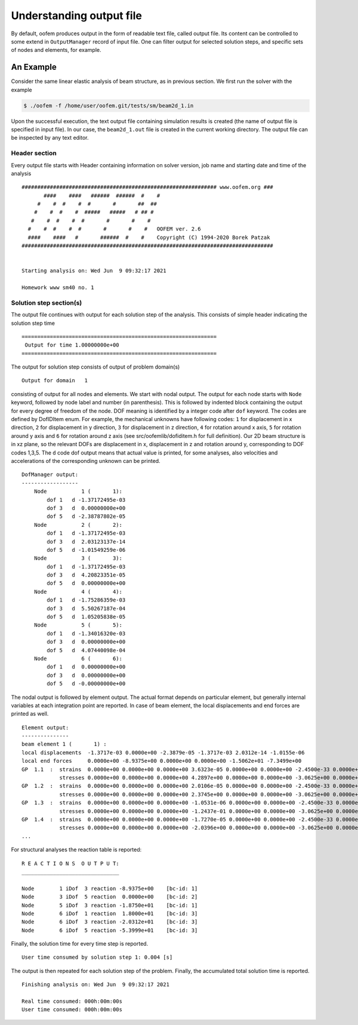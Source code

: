 .. _understanding_output:

Understanding output file
=========================

By default, oofem produces output in the form of readable text file, called output file.
Its content can be controlled to some extend in ``OutputManager`` record of input file. One can filter output for selected solution steps, and specific sets of nodes and elements, for example. 

An Example
^^^^^^^^^^
Consider the same linear elastic analysis of beam structure, as in previous section.
We first run the solver with the example 

.. code-block:: bash

    $ ./oofem -f /home/user/oofem.git/tests/sm/beam2d_1.in 

Upon the successful execution, the text output file containing simulation results is created (the name of output file is specified in input file). In our case, the ``beam2d_1.out`` file is created in the current working directory.
The output file can be inspected by any text editor.

Header section
--------------
Every output file starts with Header containing information on solver version, job name and 
starting date and time of the analysis

::

    ############################################################## www.oofem.org ###
           ####    ####   ######  ######  #    #
         #    #  #    #  #       #       ##  ##
        #    #  #    #  #####   #####   # ## #
       #    #  #    #  #       #       #    #
      #    #  #    #  #       #       #    #   OOFEM ver. 2.6
      ####    ####   #       ######  #    #    Copyright (C) 1994-2020 Borek Patzak
    ################################################################################


    Starting analysis on: Wed Jun  9 09:32:17 2021

    Homework www sm40 no. 1

Solution step section(s)
------------------------
The output file continues with output for each solution step of the analysis. 
This consists of simple header indicating the solution step time

::

    ==============================================================
     Output for time 1.00000000e+00
    ==============================================================

The output for solution step consists of output of problem domain(s)

::

    Output for domain   1
    
consisting of output for all nodes and elements. We start with nodal output. 
The output for each node starts with ``Node`` keyword, followed by node label and number (in parenthesis).
This is followed by indented block containing the output for every degree of freedom of the node.
DOF meaning is identified by a integer code after ``dof`` keyword. The codes are defined by DofIDItem enum. 
For example, the mechanical unknowns have following codes: ``1`` for displacement in x direction, ``2`` for displacement in y direction, ``3`` for displacement in z direction, ``4`` for rotation around x axis, ``5`` for rotation around y axis and ``6`` for rotation around z axis (see src/oofemlib/dofiditem.h for full definition).
Our 2D beam structure is in xz plane, so the relevant DOFs are displacement in x, displacement in z and rotation around y, corresponding to DOF codes 1,3,5. 
The ``d`` code dof output means that actual value is printed, for some analyses, also velocities and accelerations of the corresponding unknown can be printed.

::

    DofManager output:
    ------------------
        Node           1 (       1):
            dof 1   d -1.37172495e-03
            dof 3   d  0.00000000e+00
            dof 5   d -2.38787802e-05
        Node           2 (       2):
            dof 1   d -1.37172495e-03
            dof 3   d  2.03123137e-14
            dof 5   d -1.01549259e-06
        Node           3 (       3):
            dof 1   d -1.37172495e-03
            dof 3   d  4.20823351e-05
            dof 5   d  0.00000000e+00
        Node           4 (       4):
            dof 1   d -1.75286359e-03
            dof 3   d  5.50267187e-04
            dof 5   d  1.05205838e-05
        Node           5 (       5):
            dof 1   d -1.34016320e-03
            dof 3   d  0.00000000e+00
            dof 5   d  4.07440098e-04
        Node           6 (       6):
            dof 1   d  0.00000000e+00
            dof 3   d  0.00000000e+00
            dof 5   d -0.00000000e+00

The nodal output is followed by element output. The actual format depends on particular
element, but generally internal variables at each integration point are
reported. In case of beam element, the local displacements and end forces are printed as well.

::

    Element output:
    ---------------
    beam element 1 (       1) :
    local displacements  -1.3717e-03 0.0000e+00 -2.3879e-05 -1.3717e-03 2.0312e-14 -1.0155e-06
    local end forces     0.0000e+00 -8.9375e+00 0.0000e+00 0.0000e+00 -1.5062e+01 -7.3499e+00
    GP  1.1  :  strains  0.0000e+00 0.0000e+00 0.0000e+00 3.6323e-05 0.0000e+00 0.0000e+00 -2.4500e-33 0.0000e+00
                stresses 0.0000e+00 0.0000e+00 0.0000e+00 4.2897e+00 0.0000e+00 0.0000e+00 -3.0625e+00 0.0000e+00
    GP  1.2  :  strains  0.0000e+00 0.0000e+00 0.0000e+00 2.0106e-05 0.0000e+00 0.0000e+00 -2.4500e-33 0.0000e+00
                stresses 0.0000e+00 0.0000e+00 0.0000e+00 2.3745e+00 0.0000e+00 0.0000e+00 -3.0625e+00 0.0000e+00
    GP  1.3  :  strains  0.0000e+00 0.0000e+00 0.0000e+00 -1.0531e-06 0.0000e+00 0.0000e+00 -2.4500e-33 0.0000e+00
                stresses 0.0000e+00 0.0000e+00 0.0000e+00 -1.2437e-01 0.0000e+00 0.0000e+00 -3.0625e+00 0.0000e+00
    GP  1.4  :  strains  0.0000e+00 0.0000e+00 0.0000e+00 -1.7270e-05 0.0000e+00 0.0000e+00 -2.4500e-33 0.0000e+00
                stresses 0.0000e+00 0.0000e+00 0.0000e+00 -2.0396e+00 0.0000e+00 0.0000e+00 -3.0625e+00 0.0000e+00
    ...

For structural analyses the reaction table is reported:

::

    R E A C T I O N S  O U T P U T:
    _______________________________

    Node        1 iDof  3 reaction -8.9375e+00    [bc-id: 1]
    Node        3 iDof  5 reaction  0.0000e+00    [bc-id: 2]
    Node        5 iDof  3 reaction -1.8750e+01    [bc-id: 1]
    Node        6 iDof  1 reaction  1.8000e+01    [bc-id: 3]
    Node        6 iDof  3 reaction -2.0312e+01    [bc-id: 3]
    Node        6 iDof  5 reaction -5.3999e+01    [bc-id: 3]

Finally, the solution time for every time step is reported.

::

  User time consumed by solution step 1: 0.004 [s]

The output is then repeated for each solution step of the problem.
Finally, the accumulated total solution time is reported.

::

  Finishing analysis on: Wed Jun  9 09:32:17 2021

  Real time consumed: 000h:00m:00s
  User time consumed: 000h:00m:00s


